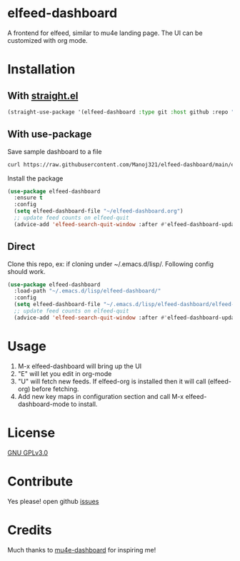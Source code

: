 * elfeed-dashboard
  [[https://melpa.org/#/elfeed-dashboard][file:https://melpa.org/packages/elfeed-dashboard-badge.svg]] [[http://www.gnu.org/licenses/gpl-3.0.txt][file:https://img.shields.io/badge/license-GPL_v3-green.svg]]

  A frontend for elfeed, similar to mu4e landing page. The UI can be customized with org mode.
  #+html: <p align="center"><img src="elfeed-dashboard.png" /></p>

* Installation
** With [[https://github.com/raxod502/straight.el][straight.el]]
#+begin_src emacs-lisp
(straight-use-package '(elfeed-dashboard :type git :host github :repo "Manoj321/elfeed-dashboard"))
#+end_src

** With use-package
   Save sample dashboard to a file
   #+begin_src bash
   curl https://raw.githubusercontent.com/Manoj321/elfeed-dashboard/main/elfeed-dashboard.org -o ~/elfeed-dashboard.org
   #+end_src

   Install the package
   #+begin_src emacs-lisp
     (use-package elfeed-dashboard
       :ensure t
       :config
       (setq elfeed-dashboard-file "~/elfeed-dashboard.org")
       ;; update feed counts on elfeed-quit
       (advice-add 'elfeed-search-quit-window :after #'elfeed-dashboard-update-links))
   #+end_src

** Direct
   Clone this repo, ex: if cloning under ~/.emacs.d/lisp/. Following config
   should work.
   #+begin_src emacs-lisp
     (use-package elfeed-dashboard
       :load-path "~/.emacs.d/lisp/elfeed-dashboard/"
       :config
       (setq elfeed-dashboard-file "~/.emacs.d/lisp/elfeed-dashboard/elfeed-dashboard.org")
       ;; update feed counts on elfeed-quit
       (advice-add 'elfeed-search-quit-window :after #'elfeed-dashboard-update-links))
   #+end_src

* Usage

  1. M-x elfeed-dashboard will bring up the UI
  2. "E" will let you edit in org-mode
  3. "U" will fetch new feeds. If elfeed-org is installed then it will call
     (elfeed-org) before fetching.
  4. Add new key maps in configuration section and call M-x
     elfeed-dashboard-mode to install.

* License

  [[file:LICENSE][GNU GPLv3.0]]

* Contribute

  Yes please! open github [[https://github.com/Manoj321/kapacitor-el/issues][issues]]
* Credits

  Much thanks to [[https://github.com/rougier/mu4e-dashboard][mu4e-dashboard]] for inspiring me!
